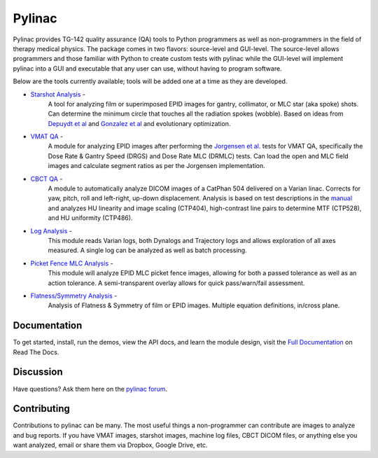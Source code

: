 Pylinac
=======

.. image:: https://img.shields.io/pypi/v/nine.svg?style=plastic
    :target: https://pypi.python.org/pypi/pylinac
    :alt: Latest Version

.. image:: https://pypip.in/py_versions/pylinac/badge.svg?style=flat
    :target: https://pypi.python.org/pypi/pylinac/
    :alt: Supported Python versions

.. image:: https://img.shields.io/pypi/l/Django.svg?style=plastic
    :target: https://pypi.python.org/pypi/pylinac/

.. image:: https://travis-ci.org/jrkerns/pylinac.svg?branch=master
    :target: https://travis-ci.org/jrkerns/pylinac

.. image:: https://coveralls.io/repos/jrkerns/pylinac/badge.svg?branch=master
    :target: https://coveralls.io/r/jrkerns/pylinac


Pylinac provides TG-142 quality assurance (QA) tools to Python programmers as well as non-programmers in the field of 
therapy medical physics. The package comes in two flavors: source-level and GUI-level. The source-level
allows programmers and those familiar with Python to create custom tests with pylinac while the GUI-level will implement
pylinac into a GUI and executable that any user can use, without having to program software.

Below are the tools currently available; tools will be added one at a time as they are developed.

* `Starshot Analysis <http://pylinac.readthedocs.org/en/latest/starshot_docs.html>`_ -
    A tool for analyzing film or superimposed EPID images for gantry, collimator, or MLC star (aka spoke) shots. Can determine
    the minimum circle that touches all the radiation spokes (wobble). Based on ideas from `Depuydt et al <http://iopscience.iop.org/0031-9155/57/10/2997>`_
    and `Gonzalez et al <http://dx.doi.org/10.1118/1.1755491>`_ and evolutionary optimization.
* `VMAT QA <http://pylinac.readthedocs.org/en/latest/vmat_docs.html>`_ -
    A module for analyzing EPID images after performing the `Jorgensen et al. <http://dx.doi.org/10.1118/1.3552922>`_ tests for VMAT QA, specifically the Dose Rate & Gantry Speed
    (DRGS) and Dose Rate MLC (DRMLC) tests. Can load the open and MLC field images and calculate segment ratios as per the Jorgensen implementation.
* `CBCT QA <http://pylinac.readthedocs.org/en/latest/cbct_docs.html>`_ -
    A module to automatically analyze DICOM images of a CatPhan 504 delivered on a Varian linac. Corrects for yaw, pitch, roll
    and left-right, up-down displacement. Analysis is based on test descriptions in the
    `manual <http://www.phantomlab.com/library/pdf/catphan504manual.pdf>`_ and analyzes HU linearity and
    image scaling (CTP404), high-contrast line pairs to determine MTF (CTP528), and HU uniformity (CTP486).
* `Log Analysis <http://pylinac.readthedocs.org/en/latest/log_analyzer.html>`_ -
    This module reads Varian logs, both Dynalogs and Trajectory logs and allows exploration of all axes measured. A single log can
    be analyzed as well as batch processing.
* `Picket Fence MLC Analysis <http://pylinac.readthedocs.org/en/latest/picketfence.html>`_ -
    This module will analyze EPID MLC picket fence images, allowing for both a passed
    tolerance as well as an action tolerance. A semi-transparent overlay allows for quick pass/warn/fail assessment.
* `Flatness/Symmetry Analysis <http://pylinac.readthedocs.org/en/latest/flatsym.html>`_ -
    Analysis of Flatness & Symmetry of film or EPID images. Multiple equation definitions, in/cross plane.

Documentation
-------------
To get started, install, run the demos, view the API docs, and learn the module design, visit the
`Full Documentation <http://pylinac.readthedocs.org/en/latest/index.html>`_ on Read The Docs.

Discussion
----------
Have questions? Ask them here on the `pylinac forum <https://groups.google.com/forum/#!forum/pylinac>`_.

Contributing
------------

Contributions to pylinac can be many. The most useful things a non-programmer can contribute are images to analyze and bug reports. If
you have VMAT images, starshot images, machine log files, CBCT DICOM files, or anything else you want analyzed, email or share them via Dropbox, Google Drive, etc.



